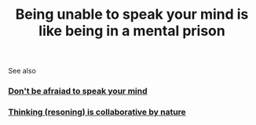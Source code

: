 :PROPERTIES:
:ID:       20210627T195306.888764
:END:
#+TITLE: Being unable to speak your mind is like being in a mental prison

See also

*** [[file:2021-06-13-don_t_be_afraiad_to_speak_your_mind.org][Don't be afraiad to speak your mind]]
*** [[file:2021-06-13-thinking_resoning_is_collaborative_by_nature.org][Thinking (resoning) is collaborative by nature]]
